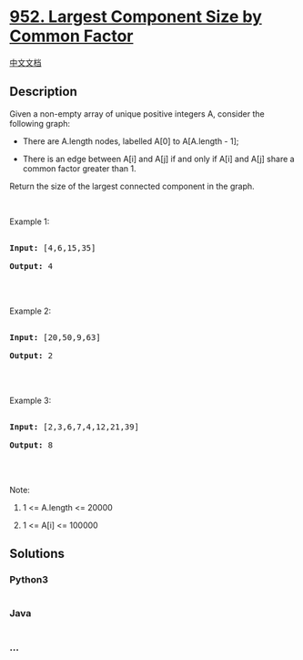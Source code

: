 * [[https://leetcode.com/problems/largest-component-size-by-common-factor][952.
Largest Component Size by Common Factor]]
  :PROPERTIES:
  :CUSTOM_ID: largest-component-size-by-common-factor
  :END:
[[./solution/0900-0999/0952.Largest Component Size by Common Factor/README.org][中文文档]]

** Description
   :PROPERTIES:
   :CUSTOM_ID: description
   :END:

#+begin_html
  <p>
#+end_html

Given a non-empty array of unique positive integers A, consider the
following graph:

#+begin_html
  </p>
#+end_html

#+begin_html
  <ul>
#+end_html

#+begin_html
  <li>
#+end_html

There are A.length nodes, labelled A[0] to A[A.length - 1];

#+begin_html
  </li>
#+end_html

#+begin_html
  <li>
#+end_html

There is an edge between A[i] and A[j] if and only if A[i] and A[j]
share a common factor greater than 1.

#+begin_html
  </li>
#+end_html

#+begin_html
  </ul>
#+end_html

#+begin_html
  <p>
#+end_html

Return the size of the largest connected component in the graph.

#+begin_html
  </p>
#+end_html

#+begin_html
  <p>
#+end_html

 

#+begin_html
  </p>
#+end_html

#+begin_html
  <ol>
#+end_html

#+begin_html
  </ol>
#+end_html

#+begin_html
  <p>
#+end_html

Example 1:

#+begin_html
  </p>
#+end_html

#+begin_html
  <pre>

  <strong>Input: </strong><span id="example-input-1-1">[4,6,15,35]</span>

  <strong>Output: </strong><span id="example-output-1">4</span>

  <span><img alt="" src="https://cdn.jsdelivr.net/gh/doocs/leetcode@main/solution/0900-0999/0952.Largest Component Size by Common Factor/images/ex1.png" style="width: 257px; height: 50px;" /></span>

  </pre>
#+end_html

#+begin_html
  <p>
#+end_html

Example 2:

#+begin_html
  </p>
#+end_html

#+begin_html
  <pre>

  <strong>Input: </strong><span id="example-input-2-1">[20,50,9,63]</span>

  <strong>Output: </strong><span id="example-output-2">2</span>

  <span><img alt="" src="https://cdn.jsdelivr.net/gh/doocs/leetcode@main/solution/0900-0999/0952.Largest Component Size by Common Factor/images/ex2.png" style="width: 293px; height: 50px;" /></span>

  </pre>
#+end_html

#+begin_html
  <p>
#+end_html

Example 3:

#+begin_html
  </p>
#+end_html

#+begin_html
  <pre>

  <strong>Input: </strong><span id="example-input-3-1">[2,3,6,7,4,12,21,39]</span>

  <strong>Output: </strong><span id="example-output-3">8</span>

  <span><img alt="" src="https://cdn.jsdelivr.net/gh/doocs/leetcode@main/solution/0900-0999/0952.Largest Component Size by Common Factor/images/ex3.png" style="width: 346px; height: 180px;" /></span>

  </pre>
#+end_html

#+begin_html
  <p>
#+end_html

Note:

#+begin_html
  </p>
#+end_html

#+begin_html
  <ol>
#+end_html

#+begin_html
  <li>
#+end_html

1 <= A.length <= 20000

#+begin_html
  </li>
#+end_html

#+begin_html
  <li>
#+end_html

1 <= A[i] <= 100000

#+begin_html
  </li>
#+end_html

#+begin_html
  </ol>
#+end_html

** Solutions
   :PROPERTIES:
   :CUSTOM_ID: solutions
   :END:

#+begin_html
  <!-- tabs:start -->
#+end_html

*** *Python3*
    :PROPERTIES:
    :CUSTOM_ID: python3
    :END:
#+begin_src python
#+end_src

*** *Java*
    :PROPERTIES:
    :CUSTOM_ID: java
    :END:
#+begin_src java
#+end_src

*** *...*
    :PROPERTIES:
    :CUSTOM_ID: section
    :END:
#+begin_example
#+end_example

#+begin_html
  <!-- tabs:end -->
#+end_html

